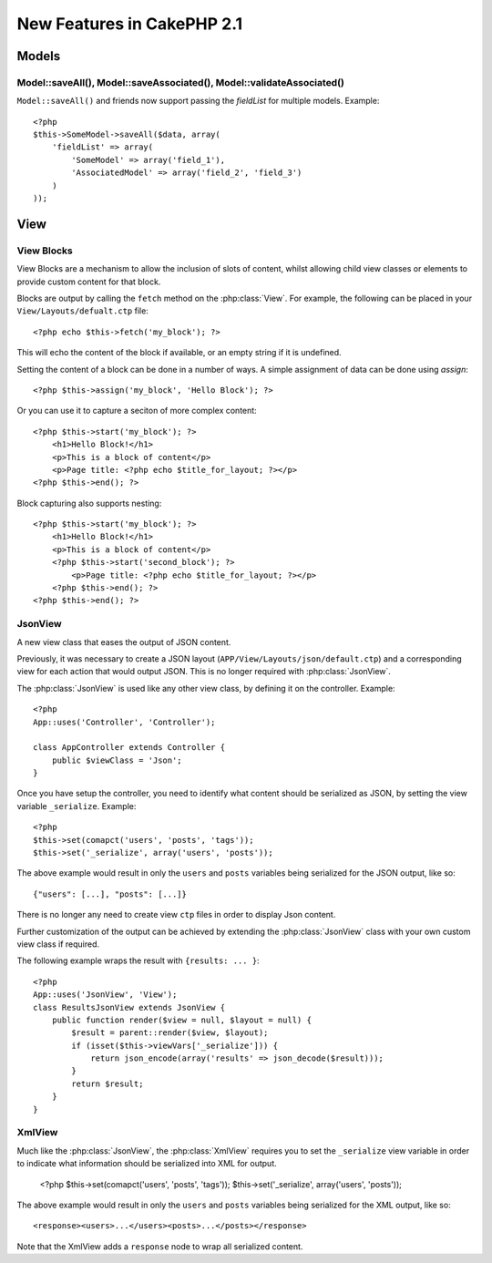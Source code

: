 New Features in CakePHP 2.1
###########################

Models
======

Model::saveAll(), Model::saveAssociated(), Model::validateAssociated()
----------------------------------------------------------------------
``Model::saveAll()`` and friends now support passing the `fieldList` for multiple models. Example::

    <?php
    $this->SomeModel->saveAll($data, array(
        'fieldList' => array(
            'SomeModel' => array('field_1'),
            'AssociatedModel' => array('field_2', 'field_3')
        )
    ));

View
====

View Blocks
-----------

View Blocks are a mechanism to allow the inclusion of slots of content, whilst allowing child view classes or elements to provide custom content for that block.

Blocks are output by calling the ``fetch`` method on the :php:class:`View`. For example, the following can be placed in your ``View/Layouts/defualt.ctp`` file::

    <?php echo $this->fetch('my_block'); ?>

This will echo the content of the block if available, or an empty string if it is undefined.

Setting the content of a block can be done in a number of ways. A simple assignment of data can be done using `assign`::

    <?php $this->assign('my_block', 'Hello Block'); ?>

Or you can use it to capture a seciton of more complex content::

    <?php $this->start('my_block'); ?>
        <h1>Hello Block!</h1>
        <p>This is a block of content</p>
        <p>Page title: <?php echo $title_for_layout; ?></p>
    <?php $this->end(); ?>

Block capturing also supports nesting::

    <?php $this->start('my_block'); ?>
        <h1>Hello Block!</h1>
        <p>This is a block of content</p>
        <?php $this->start('second_block'); ?>
            <p>Page title: <?php echo $title_for_layout; ?></p>
        <?php $this->end(); ?>
    <?php $this->end(); ?>

JsonView
--------

A new view class that eases the output of JSON content.

Previously, it was necessary to create a JSON layout (``APP/View/Layouts/json/default.ctp``) and a corresponding view for each action that would output JSON. This is no longer required with :php:class:`JsonView`.

The :php:class:`JsonView` is used like any other view class, by defining it on the controller. Example::

    <?php
    App::uses('Controller', 'Controller');

    class AppController extends Controller {
        public $viewClass = 'Json';
    }

Once you have setup the controller, you need to identify what content should be serialized as JSON, by setting the view variable ``_serialize``. Example::

    <?php
    $this->set(comapct('users', 'posts', 'tags'));
    $this->set('_serialize', array('users', 'posts'));

The above example would result in only the ``users`` and ``posts`` variables being serialized for the JSON output, like so::

    {"users": [...], "posts": [...]}

There is no longer any need to create view ``ctp`` files in order to display Json content.

Further customization of the output can be achieved by extending the :php:class:`JsonView` class with your own custom view class if required.

The following example wraps the result with ``{results: ... }``::

    <?php
    App::uses('JsonView', 'View');
    class ResultsJsonView extends JsonView {
        public function render($view = null, $layout = null) {
            $result = parent::render($view, $layout);
            if (isset($this->viewVars['_serialize'])) {
                return json_encode(array('results' => json_decode($result)));
            }
            return $result;
        }
    }

XmlView
-------

Much like the :php:class:`JsonView`, the :php:class:`XmlView` requires you to set the ``_serialize`` view variable in order to indicate what information should be serialized into XML for output.

    <?php
    $this->set(comapct('users', 'posts', 'tags'));
    $this->set('_serialize', array('users', 'posts'));

The above example would result in only the ``users`` and ``posts`` variables being serialized for the XML output, like so::

    <response><users>...</users><posts>...</posts></response>

Note that the XmlView adds a ``response`` node to wrap all serialized content.


